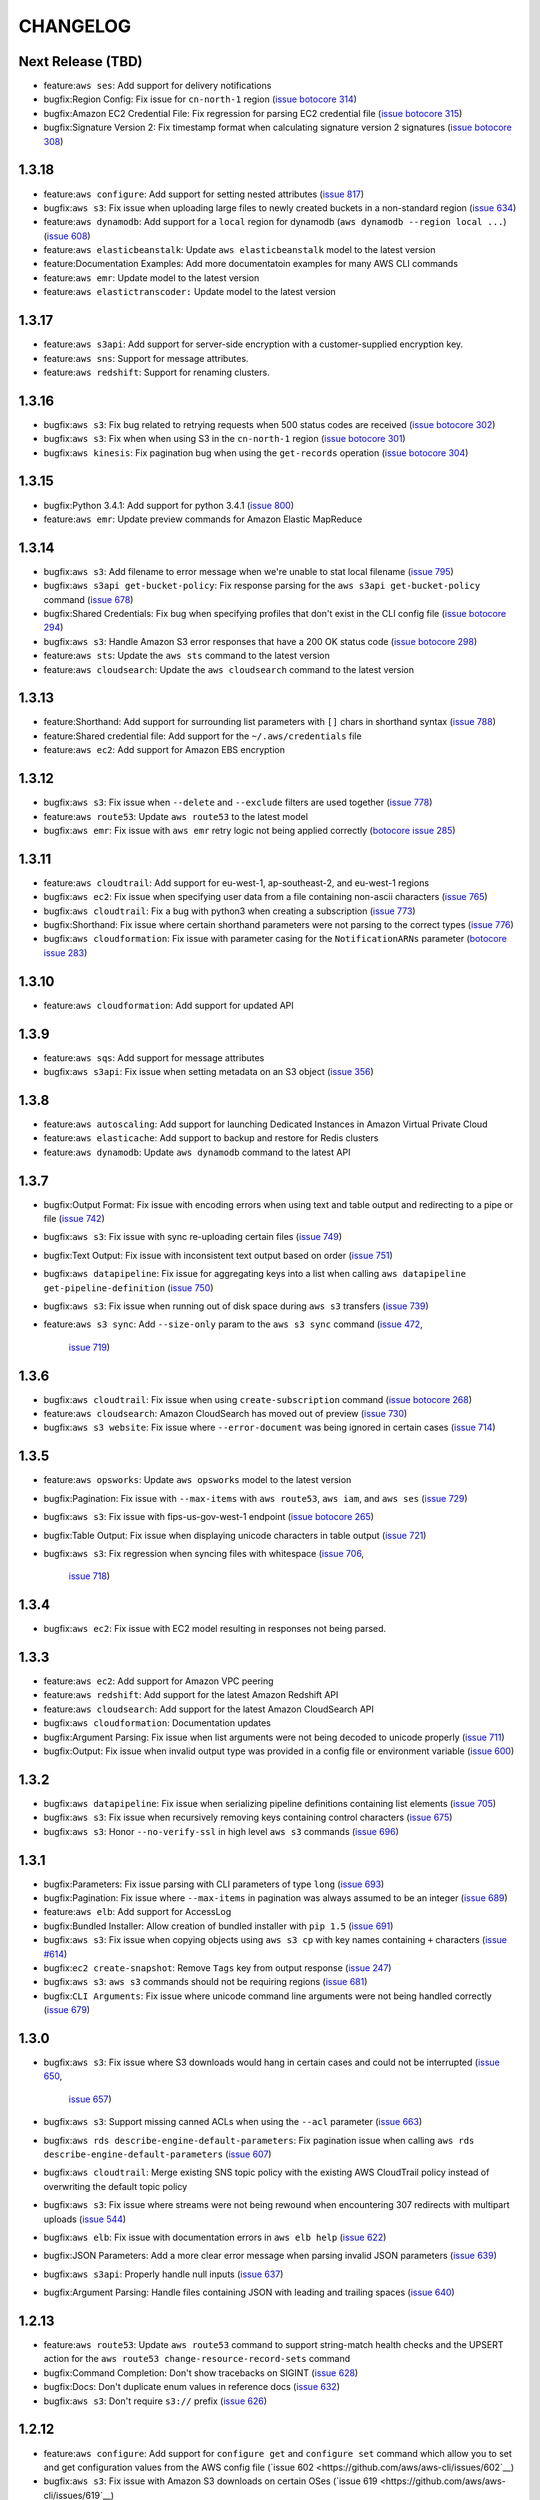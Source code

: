 =========
CHANGELOG
=========

Next Release (TBD)
==================

* feature:``aws ses``: Add support for delivery notifications
* bugfix:Region Config: Fix issue for ``cn-north-1`` region
  (`issue botocore 314 <https://github.com/boto/botocore/pull/314>`__)
* bugfix:Amazon EC2 Credential File: Fix regression for parsing
  EC2 credential file
  (`issue botocore 315 <https://github.com/boto/botocore/pull/315>`__)
* bugfix:Signature Version 2: Fix timestamp format when calculating
  signature version 2 signatures
  (`issue botocore 308 <https://github.com/boto/botocore/pull/308>`__)


1.3.18
======

* feature:``aws configure``: Add support for setting nested attributes
  (`issue 817 <https://github.com/aws/aws-cli/pull/817>`__)
* bugfix:``aws s3``: Fix issue when uploading large files to newly
  created buckets in a non-standard region
  (`issue 634 <https://github.com/aws/aws-cli/issues/634>`__)
* feature:``aws dynamodb``: Add support for a ``local`` region for
  dynamodb (``aws dynamodb --region local ...``)
  (`issue 608 <https://github.com/aws/aws-cli/issues/608>`__)
* feature:``aws elasticbeanstalk``: Update ``aws elasticbeanstalk``
  model to the latest version
* feature:Documentation Examples: Add more documentatoin examples for many
  AWS CLI commands
* feature:``aws emr``: Update model to the latest version
* feature:``aws elastictranscoder:`` Update model to the latest version


1.3.17
======

* feature:``aws s3api``: Add support for server-side encryption with
  a customer-supplied encryption key.
* feature:``aws sns``: Support for message attributes.
* feature:``aws redshift``: Support for renaming clusters.


1.3.16
======

* bugfix:``aws s3``: Fix bug related to retrying requests
  when 500 status codes are received
  (`issue botocore 302 <https://github.com/boto/botocore/pull/302>`__)
* bugfix:``aws s3``: Fix when when using S3 in the ``cn-north-1`` region
  (`issue botocore 301 <https://github.com/boto/botocore/pull/301>`__)
* bugfix:``aws kinesis``: Fix pagination bug when using the ``get-records``
  operation
  (`issue botocore 304 <https://github.com/boto/botocore/pull/304>`__)


1.3.15
======

* bugfix:Python 3.4.1:  Add support for python 3.4.1
  (`issue 800 <https://github.com/aws/aws-cli/issues/800>`__)
* feature:``aws emr``: Update preview commands for Amazon
  Elastic MapReduce


1.3.14
======

* bugfix:``aws s3``: Add filename to error message when we're unable
  to stat local filename
  (`issue 795 <https://github.com/aws/aws-cli/pull/795>`__)
* bugfix:``aws s3api get-bucket-policy``: Fix response parsing
  for the ``aws s3api get-bucket-policy`` command
  (`issue 678 <https://github.com/aws/aws-cli/issues/678>`__)
* bugfix:Shared Credentials: Fix bug when specifying profiles
  that don't exist in the CLI config file
  (`issue botocore 294 <https://github.com/boto/botocore/pull/294>`__)
* bugfix:``aws s3``: Handle Amazon S3 error responses that have
  a 200 OK status code
  (`issue botocore 298 <https://github.com/boto/botocore/pull/298>`__)
* feature:``aws sts``:  Update the ``aws sts`` command to the latest
  version
* feature:``aws cloudsearch``:  Update the ``aws cloudsearch`` command to the
  latest version


1.3.13
======

* feature:Shorthand: Add support for surrounding list parameters
  with ``[]`` chars in shorthand syntax
  (`issue 788 <https://github.com/aws/aws-cli/pull/788>`__)
* feature:Shared credential file: Add support for the
  ``~/.aws/credentials`` file
* feature:``aws ec2``: Add support for Amazon EBS encryption


1.3.12
======

* bugfix:``aws s3``: Fix issue when ``--delete`` and ``--exclude``
  filters are used together
  (`issue 778 <https://github.com/aws/aws-cli/issues/778>`__)
* feature:``aws route53``: Update ``aws route53`` to the latest
  model
* bugfix:``aws emr``: Fix issue with ``aws emr`` retry logic not
  being applied correctly
  (`botocore issue 285 <https://github.com/boto/botocore/pull/285>`__)


1.3.11
======

* feature:``aws cloudtrail``: Add support for eu-west-1, ap-southeast-2,
  and eu-west-1 regions
* bugfix:``aws ec2``:  Fix issue when specifying user data from a file
  containing non-ascii characters
  (`issue 765 <https://github.com/aws/aws-cli/issues/765>`__)
* bugfix:``aws cloudtrail``: Fix a bug with python3 when creating a
  subscription
  (`issue 773 <https://github.com/aws/aws-cli/pull/773>`__)
* bugfix:Shorthand: Fix issue where certain shorthand parameters were
  not parsing to the correct types
  (`issue 776 <https://github.com/aws/aws-cli/pull/776>`__)
* bugfix:``aws cloudformation``: Fix issue with parameter casing for
  the ``NotificationARNs`` parameter
  (`botocore issue 283 <https://github.com/boto/botocore/pull/283>`__)


1.3.10
======

* feature:``aws cloudformation``: Add support for updated API

1.3.9
=====

* feature:``aws sqs``: Add support for message attributes
* bugfix:``aws s3api``: Fix issue when setting metadata on an S3 object
  (`issue 356 <https://github.com/aws/aws-cli/issues/356>`__)

1.3.8
=====

* feature:``aws autoscaling``: Add support for launching Dedicated Instances
  in Amazon Virtual Private Cloud
* feature:``aws elasticache``: Add support to backup and restore for Redis
  clusters
* feature:``aws dynamodb``: Update ``aws dynamodb`` command to the latest API

1.3.7
=====

* bugfix:Output Format: Fix issue with encoding errors when
  using text and table output and redirecting to a pipe or file
  (`issue 742 <https://github.com/aws/aws-cli/issues/742>`__)
* bugfix:``aws s3``: Fix issue with sync re-uploading certain
  files
  (`issue 749 <https://github.com/aws/aws-cli/issues/749>`__)
* bugfix:Text Output: Fix issue with inconsistent text output
  based on order
  (`issue 751 <https://github.com/aws/aws-cli/issues/751>`__)
* bugfix:``aws datapipeline``: Fix issue for aggregating keys into
  a list when calling ``aws datapipeline get-pipeline-definition``
  (`issue 750 <https://github.com/aws/aws-cli/pull/750>`__)
* bugfix:``aws s3``: Fix issue when running out of disk
  space during ``aws s3`` transfers
  (`issue 739 <https://github.com/aws/aws-cli/issues/739>`__)
* feature:``aws s3 sync``: Add ``--size-only`` param to the
  ``aws s3 sync`` command
  (`issue 472 <https://github.com/aws/aws-cli/issues/473>`__,
   `issue 719 <https://github.com/aws/aws-cli/pull/719>`__)


1.3.6
=====

* bugfix:``aws cloudtrail``: Fix issue when using ``create-subscription``
  command
  (`issue botocore 268 <https://github.com/boto/botocore/pull/268>`__)
* feature:``aws cloudsearch``: Amazon CloudSearch has moved out of preview
  (`issue 730 <https://github.com/aws/aws-cli/pull/730>`__)
* bugfix:``aws s3 website``: Fix issue where ``--error-document`` was being
  ignored in certain cases
  (`issue 714 <https://github.com/aws/aws-cli/pull/714>`__)


1.3.5
=====

* feature:``aws opsworks``: Update ``aws opsworks`` model to the
  latest version
* bugfix:Pagination: Fix issue with ``--max-items`` with ``aws route53``,
  ``aws iam``, and ``aws ses``
  (`issue 729 <https://github.com/aws/aws-cli/pull/729>`__)
* bugfix:``aws s3``: Fix issue with fips-us-gov-west-1 endpoint
  (`issue botocore 265 <https://github.com/boto/botocore/pull/265>`__)
* bugfix:Table Output: Fix issue when displaying unicode
  characters in table output
  (`issue 721 <https://github.com/aws/aws-cli/pull/721>`__)
* bugfix:``aws s3``: Fix regression when syncing files with
  whitespace
  (`issue 706 <https://github.com/aws/aws-cli/issues/706>`__,
   `issue 718 <https://github.com/aws/aws-cli/issues/718>`__)


1.3.4
=====

* bugfix:``aws ec2``: Fix issue with EC2 model resulting in
  responses not being parsed.


1.3.3
=====

* feature:``aws ec2``: Add support for Amazon VPC peering
* feature:``aws redshift``: Add support for the latest Amazon Redshift API
* feature:``aws cloudsearch``: Add support for the latest Amazon CloudSearch
  API
* bugfix:``aws cloudformation``: Documentation updates
* bugfix:Argument Parsing: Fix issue when list arguments were
  not being decoded to unicode properly
  (`issue 711 <https://github.com/aws/aws-cli/issues/711>`__)
* bugfix:Output: Fix issue when invalid output type was provided
  in a config file or environment variable
  (`issue 600 <https://github.com/aws/aws-cli/issues/600>`__)


1.3.2
=====

* bugfix:``aws datapipeline``: Fix issue when serializing
  pipeline definitions containing list elements
  (`issue 705 <https://github.com/aws/aws-cli/issues/705>`__)
* bugfix:``aws s3``: Fix issue when recursively removing keys
  containing control characters
  (`issue 675 <https://github.com/aws/aws-cli/issues/675>`__)
* bugfix:``aws s3``: Honor ``--no-verify-ssl`` in high level
  ``aws s3`` commands
  (`issue 696 <https://github.com/aws/aws-cli/issues/696>`__)


1.3.1
=====

* bugfix:Parameters: Fix issue parsing with CLI
  parameters of type ``long``
  (`issue 693 <https://github.com/aws/aws-cli/pull/693/files>`__)
* bugfix:Pagination: Fix issue where ``--max-items``
  in pagination was always assumed to be an integer
  (`issue 689 <https://github.com/aws/aws-cli/pull/689>`__)
* feature:``aws elb``: Add support for AccessLog
* bugfix:Bundled Installer: Allow creation of bundled
  installer with ``pip 1.5``
  (`issue 691 <https://github.com/aws/aws-cli/issues/691>`__)
* bugfix:``aws s3``: Fix issue when copying objects using
  ``aws s3 cp`` with key names containing ``+`` characters
  (`issue #614 <https://github.com/aws/aws-cli/issues/614>`__)
* bugfix:``ec2 create-snapshot``: Remove ``Tags`` key from
  output response
  (`issue 247 <https://github.com/boto/botocore/pull/247>`__)
* bugfix:``aws s3``: ``aws s3`` commands should not be requiring regions
  (`issue 681 <https://github.com/aws/aws-cli/issues/681>`__)
* bugfix:``CLI Arguments``: Fix issue where unicode command line
  arguments were not being handled correctly
  (`issue 679 <https://github.com/aws/aws-cli/pull/679>`__)


1.3.0
=====

* bugfix:``aws s3``: Fix issue where S3 downloads would hang
  in certain cases and could not be interrupted
  (`issue 650 <https://github.com/aws/aws-cli/issues/650>`__,
   `issue 657 <https://github.com/aws/aws-cli/issues/657>`__)
* bugfix:``aws s3``: Support missing canned ACLs when using
  the ``--acl`` parameter
  (`issue 663 <https://github.com/aws/aws-cli/issues/663>`__)
* bugfix:``aws rds describe-engine-default-parameters``: Fix
  pagination issue when calling
  ``aws rds describe-engine-default-parameters``
  (`issue 607 <https://github.com/aws/aws-cli/issues/607>`__)
* bugfix:``aws cloudtrail``: Merge existing SNS topic policy
  with the existing AWS CloudTrail policy instead of overwriting
  the default topic policy
* bugfix:``aws s3``: Fix issue where streams were not being
  rewound when encountering 307 redirects with multipart uploads
  (`issue 544 <https://github.com/aws/aws-cli/issues/544>`__)
* bugfix:``aws elb``: Fix issue with documentation errors
  in ``aws elb help``
  (`issue 622 <https://github.com/aws/aws-cli/issues/622>`__)
* bugfix:JSON Parameters: Add a more clear error message
  when parsing invalid JSON parameters
  (`issue 639 <https://github.com/aws/aws-cli/pull/639>`__)
* bugfix:``aws s3api``: Properly handle null inputs
  (`issue 637 <https://github.com/aws/aws-cli/issues/637>`__)
* bugfix:Argument Parsing: Handle files containing JSON with
  leading and trailing spaces
  (`issue 640 <https://github.com/aws/aws-cli/pull/640>`__)


1.2.13
======

* feature:``aws route53``: Update ``aws route53`` command to
  support string-match health checks and the UPSERT action for the
  ``aws route53 change-resource-record-sets`` command
* bugfix:Command Completion: Don't show tracebacks on SIGINT
  (`issue 628 <https://github.com/aws/aws-cli/issues/628>`__)
* bugfix:Docs: Don't duplicate enum values in reference docs
  (`issue 632 <https://github.com/aws/aws-cli/pull/632>`__)
* bugfix:``aws s3``: Don't require ``s3://`` prefix
  (`issue 626 <https://github.com/aws/aws-cli/pull/626>`__)


1.2.12
======

* feature:``aws configure``: Add support for ``configure get`` and ``configure
  set`` command which allow you to set and get configuration values from the
  AWS config file (`issue 602 <https://github.com/aws/aws-cli/issues/602`__)
* bugfix:``aws s3``: Fix issue with Amazon S3 downloads on certain OSes
  (`issue 619 <https://github.com/aws/aws-cli/issues/619`__)


1.2.11
======

* Add support for the ``--recursive`` option in the ``aws s3 ls`` command
  (`issue 465 <https://github.com/aws/aws-cli/issues/465`)
* Add support for the ``AWS_CA_BUNDLE`` environment variable so that users
  can specify an alternate path to a cert bundle
  (`issue 586 <https://github.com/aws/aws-cli/pull/586>`__)
* Add ``metadata_service_timeout`` and ``metadata_service_num_attempts``
  config parameters to control behavior when retrieving credentials using
  an IAM role (`issue 597 <https://github.com/aws/aws-cli/pull/597>`__)
* Retry intermittent ``aws s3`` download failures including socket timeouts
  and content length mismatches (`issue 594 <https://github.com/aws/aws-cli/pull/594>`__)
* Fix response parsing of ``aws s3api get-bucket-location``
  (`issue 345 <https://github.com/aws/aws-cli/issues/345>`__)
* Fix response parsing of the ``aws elastictranscoder`` command
  (`issue 207 <https://github.com/boto/botocore/pull/207>`__)
* Update ``aws elasticache`` command to not require certain parameters


1.2.10
======

* Add support for creating launch configuration or Auto Scaling groups
  using an Amazon EC2 instance, for attaching Amazon EC2 isntances to an
  existing Auto Scaling group, and for describing the limits on the Auto
  Scaling resources in the ``aws autoscaling`` command
* Update documentation in the ``aws support`` command
* Allow the ``--protocol`` customization for ``CreateNetworkAclEntry`` to
  also work for ``ReplaceNetworkAclEntry`` (`issue 559 <https://github.com/aws/aws-cli/issues/559>`__)
* Remove one second delay when tasks are finished running for several
  ``aws s3`` subcommands (`issue 551 <https://github.com/aws/aws-cli/pull/551>`__)
* Fix bug in shorthand documentation generation that prevented certain
  nested structure parameters from being fully documented (`issue 579 <https://github.com/aws/aws-cli/pull/579>`__)
* Update default timeout from .1 second to 1 second (`botocore issue 202 <https://github.com/boto/botocore/pull/202>`__)
* Removed filter parameter in RDS operations (`issue 515 <https://github.com/aws/aws-cli/issues/515>`__)
* Fixed region endpoint for the ``aws kinesis`` command (`botocore issue 194 <https://github.com/boto/botocore/pull/194>`__)


1.2.9
=====

* Fix issue 548 where ``--include/--exclude`` arguments for various
  ``aws s3`` commands were prepending the CWD instead of the source
  directory for filter patterns
* Fix issue 552 where a remote location without a trailing slash would
  show a malformed XML error when using various  ``aws s3`` commands
* Add support for tagging in ``aws emr`` command
* Add support for georestrictions in ``aws cloudfront`` command
* Add support for new audio compression codecs in the
  ``aws elastictranscoder`` command
* Update the ``aws cloudtrail`` command to the latest API
* Add support for the new China (Beijing) Region. Note: Although the AWS CLI
  now includes support for the newly announced China (Beijing)
  Region, the service endpoints will not be accessible until the Region’s
  limited preview is launched in early 2014. To find out more about the new
  Region and request a limited preview account, please visit
  http://www.amazonaws.cn/.


1.2.8
=====

* Add support for parallel multipart uploads when copying objects
  between Amazon S3 locations when using the ``aws s3`` command (issue 538)
* Fix issue 542 where the ``---stack-policy-url`` will parameter will not
  interpret its value as a URL when using the
  ``aws cloudformation create-stack`` command
* Add support for global secondary indexes in the ``aws dynamodb`` command
* Add support for the ``aws kinesis`` command
* Add support for worker roles in the ``aws elasticbeanstalk`` command
* Add support for resource tagging and other new operations in the
  ``aws emr`` command
* Add support for resource-based permissions in the
  ``aws opsworks`` command
* Update the ``aws elasticache`` command to signature version 4


1.2.7
=====

* Allow tcp, udp, icmp, all for ``--protocol`` param of
  the ``ec2 create-network-acl-entry`` command
  (`issue 508 <https://github.com/aws/aws-cli/issues/508>`__)
* Fix bug when filtering ``s3://`` locations with the
  ``--include/--exclude`` params
  (`issue 531 <https://github.com/aws/aws-cli/pull/531>`__)
* Fix an issue with map type parameters raising uncaught
  exceptions in commands such as `sns create-platform-application`
  (`issue 407 <https://github.com/aws/aws-cli/issues/407>`__)
* Fix an issue when both ``--private-ip-address`` and
  ``--associate-public-ip-address`` are specified in the
  ``ec2 run-instances`` command
  (`issue 520 <https://github.com/aws/aws-cli/issues/520>`__)
* Fix an issue where ``--output text`` was not providing
  a starting identifier for certain rows
  (`issue 516 <https://github.com/aws/aws-cli/pull/516>`__)
* Update the ``support`` command to the latest version
* Update the ``--query`` syntax to support flattening sublists
  (`boto/jmespath#20 <https://github.com/boto/jmespath/pull/20>`__)


1.2.6
=====

* Allow ``--endpoint-url`` to work with the ``aws s3`` command
  (`issue 469 <https://github.com/aws/aws-cli/pull/469>`__)
* Fix issue with ``aws cloudtrail [create|update]-subscription`` not
  honoring the ``--profile`` argument
  (`issue 494 <https://github.com/aws/aws-cli/issues/494>`__)
* Fix issue with ``--associate-public-ip-address`` when a ``--subnet-id``
  is provided (`issue 501 <https://github.com/aws/aws-cli/issues/501>`__)
* Don't require key names for structures of single scalar values
  (`issue 484 <https://github.com/aws/aws-cli/issues/484>`__)
* Fix issue with symlinks silently failing during ``s3 sync/cp``
  (`issue 425 <https://github.com/aws/aws-cli/issues/425>`__
   and `issue 487 <https://github.com/aws/aws-cli/issues/487>`__)
* Add a ``aws configure list`` command to show where the configuration
  values are sourced from
  (`issue 513 <https://github.com/aws/aws-cli/pull/513>`__)
* Update ``cloudwatch`` command to use Signature Version 4
* Update ``ec2`` command to support enhanced network capabilities and
  pagination controls for ``describe-instances`` and ``describe-tags``
* Add support in ``rds`` command for copying DB snapshots from
  one AWS region to another


1.2.5
=====

* Add support for AWS Cloudtrail
* Add support for identity federation using SAML 2.0 in the ``aws iam`` command
* Update the ``aws redshift`` command to include several new features related to
  event notifications, encryption, audit logging, data load from external hosts,
  WLM configuration, and database distribution styles and functions
* Add a ``--associate-public-ip-address`` option to the ``ec2 run-instances``
  command (`issue 479 <https://github.com/aws/aws-cli/issues/479>`__)
* Add an ``s3 website`` command for configuring website configuration for an S3
  bucket (`issue 482 <https://github.com/aws/aws-cli/pull/482>`__)


1.2.4
=====

* Fix an issue with the ``s3`` command when using GovCloud regions
  (boto/botocore#170)
* Fix an issue with the ``s3 ls`` command making an extra query at the
  root level (issue 439)
* Add detailed error message when unable to decode local filenames during
  an ``s3 sync`` (issue 378)
* Support ``-1`` and ``all`` as valid values to the ``--protocol`` argument
  to ``ec2 authorize-security-group-ingress`` and
  ``ec2 authorize-security-group-egress`` (issue 460)
* Log the reason why a file is synced when using the ``s3 sync`` command
* Fix an issue when uploading large files on low bandwidth networks
  (issue 454)
* Fix an issue with parsing shorthand boolean argument values (issue 477)
* Fix an issue with the ``cloudsearch`` command missing a required attribute
  (boto/botocore#175)
* Fix an issue with parsing XML response for
  ``ec2 describe-instance-attribute`` (boto/botocore#174)
* Update ``cloudformation`` command to support new features for stacks and
  templates
* Update ``storagegateway`` command to support a new gateway configuration,
  Gateway-Virtual Tape Library (Gateway-VTL)
* Update ``elb`` command to support cross-zone load balancing, which
  changes the way that Elastic Load Balancing (ELB) routes incoming requests


1.2.3
=====

* Add a new ``configure`` command that allows users to interactively specify
  configuration values (pull request 455)
* Add support for new EMR APIs, termination of specific cluster instances, and
  unlimited EMR steps
* Update Amazon CloudFront command to the 2013-09-27 API version
* Fix issue where Expires timestamp in bundle-instance policy is incorrect
  (issue 456)
* The requests library is now vendored in botocore (at version 2.0.1)
* Fix an issue where timestamps used for Signature Version 4 weren't being
  refreshed (boto/botocore#162)


1.2.2
=====

* Fix an issue causing ``s3 sync`` with the ``--delete`` incorrectly deleting files (issue 440)
* Fix an issue with ``--output text`` combined with paginated results (boto/botocore#165)
* Fix a bug in text output when an empty list is encountered (issue 446)


1.2.1
=====

* Update the AWS Direct Connect command to support the latest features
* Fix text output with single scalar value (issue 428)
* Fix shell quoting for ``PAGER``/``MANPAGER`` environment variable (issue 429)
* --endpoint-url is explicitly used for URL of remote service (boto/botocore#163)
* Fix an validation error when using ``--ip-permissions`` and ``--group-id`` together (issue 435)


1.2.0
=====

* Update Amazon Elastic Transcoder command with audio transcoding features
* Improve text output (``--output text``) to have a consistent output structure
* Add ``--query`` argument that allows you to specify output data using a JMESPath expression
* Upgrade requests library to 2.0.0
* Update Amazon Redshift region configuration to include ``ap-southeast-1``  and ``ap-southeast-2``
* Update Amazon S3 region configuration to include ``fips-us-gov-west-1``
* Add a bundled installer for the CLI which bundles all necessary dependencies (does not require pip)
* Fix an issue with ZSH tab completion (issue 411)
* Fix an issue with S3 requests timing out (issue 401)
* Fix an issue with ``s3api delete-objects`` not providing the ``Content-MD5`` header (issue 400)


1.1.2
=====

* Update the Amazon EC2 command to support Reserved Instance instance type modifications
* Update the AWS OpsWorks command to support new resource management features
* Fix an issue when transferring files on different drives on Windows
* Fix an issue that caused interactive help to emit control characters on certain Linux distributions


1.1.1
=====

* Update the Amazon CloudFront command to support the latest API version 2013-08-26
* Update the Auto Scaling client to support public IP address association of instances
* Update Amazon SWF to support signature version 4
* Update Amazon RDS with a new subcommand, ``add-source-identifier-to-subscription``


1.1.0
=====

* Update the ``s3`` commands to support the setting for how objects are stored in Amazon S3
* Update the Amazon EC2 command to support the latest API version (2013-08-15)
* Fix an issue causing excessive CPU utilization in some scenarios where many files were being uploaded
* Fix a memory growth issue with ``s3`` copying and syncing of files
* Fix an issue caused by a conflict with a dependency and Python 3.x that caused installation to fail
